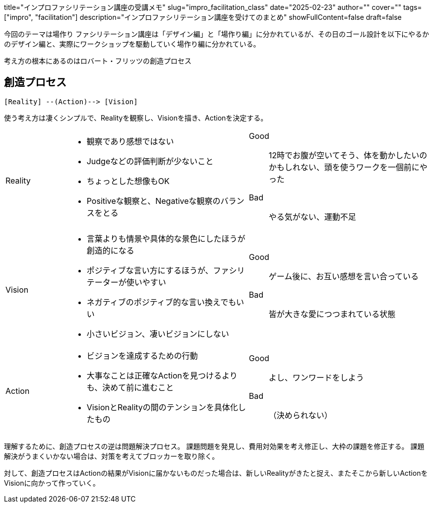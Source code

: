 +++
title="インプロファシリテーション講座の受講メモ"
slug="impro_facilitation_class"
date="2025-02-23"
author=""
cover=""
tags=["impro", "facilitation"]
description="インプロファシリテーション講座を受けてのまとめ"
showFullContent=false
draft=false
+++

今回のテーマは場作り
ファシリテーション講座は「デザイン編」と「場作り編」に分かれているが、その日のゴール設計を以下にやるかのデザイン編と、実際にワークショップを駆動していく場作り編に分かれている。

考え方の根本にあるのはロバート・フリッツの創造プロセス

== 創造プロセス
[,goat]
----
[Reality] --(Action)--> [Vision]
----

使う考え方は凄くシンプルで、Realityを観察し、Visionを描き、Actionを決定する。

[cols="1,3a,3a"]
|===
|Reality
|
* 観察であり感想ではない
* Judgeなどの評価判断が少ないこと
* ちょっとした想像もOK
* Positiveな観察と、Negativeな観察のバランスをとる
|
Good:: 12時でお腹が空いてそう、体を動かしたいのかもしれない、頭を使うワークを一個前にやった
Bad:: やる気がない、運動不足
|Vision
|
* 言葉よりも情景や具体的な景色にしたほうが創造的になる
* ポジティブな言い方にするほうが、ファシリテーターが使いやすい
* ネガティブのポジティブ的な言い換えでもいい
* 小さいビジョン、凄いビジョンにしない
|
Good:: ゲーム後に、お互い感想を言い合っている
Bad:: 皆が大きな愛につつまれている状態
|Action
|
* ビジョンを達成するための行動
* 大事なことは正確なActionを見つけるよりも、決めて前に進むこと
* VisionとRealityの間のテンションを具体化したもの
|
Good:: よし、ワンワードをしよう
Bad:: （決められない）
|===

理解するために、創造プロセスの逆は問題解決プロセス。
課題問題を発見し、費用対効果を考え修正し、大枠の課題を修正する。
課題解決がうまくいかない場合は、対策を考えてブロッカーを取り除く。

対して、創造プロセスはActionの結果がVisionに届かないものだった場合は、新しいRealityがきたと捉え、またそこから新しいActionをVisionに向かって作っていく。


